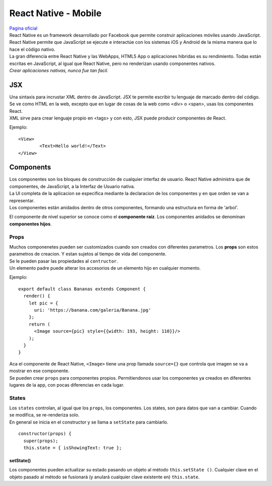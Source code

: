 =====================
React Native - Mobile
=====================

| `Pagina oficial <https://facebook.github.io/react-native/>`_

| React Native es un framework desarrollado por Facebook que permite construir 
  aplicaciones móviles usando JavaScript. React Native permite que JavaScript 
  se ejecute e interactúe con los sistemas iOS y Android de la misma manera que
  lo hace el código nativo.

| La gran diferencia entre React Native y las WebApps, HTML5 App o aplicaciones 
  hibridas es su rendimiento. Todas están escritas en JavaScript, al igual que 
  React Native, pero no renderizan usando componentes nativos.

| *Crear aplicaciones nativas, nunca fue tan facil.*

JSX
---
| Una sintaxis para incrustar XML dentro de JavaScript. JSX te permite escribir tu 
  lenguaje de marcado dentro del código. Se ve como HTML en la web, excepto que en 
  lugar de cosas de la web como <div> o <span>, usas los componentes React.

| XML sirve para crear lenguaje propio en <tags> y con esto, JSX puede producir 
  componentes de React.

Ejemplo:

::
	
	<View>
		<Text>Hello world!</Text>
	</View>

Components
----------
| Los componentes son los bloques de construcción de cualquier interfaz de usuario. 
  React Native administra que de componentes, de JavaScript, a la Interfaz de 
  Usuario nativa. 

| La UI completa de la aplicacion se especifica mediante la declaracion de los 
  componentes y en que orden se van a representar.
| Los componentes están anidados dentro de otros componentes, formando una 
  estructura en forma de 'arbol'.
  
El componente de nivel superior se conoce como el **componente raíz**. 
Los componentes anidados se denominan **componentes hijos**.

Props
~~~~~
| Muchos componenetes pueden ser customizados cuando son creados con diferentes
  parametros. Los **props** son estos parametros de creacion. Y estan sujetos
  al tiempo de vida del componente.

| Se le pueden pasar las propiedades al ``contructor``. 
| Un elemento padre puede alterar los accesorios de un elemento hijo en cualquier 
  momento.

Ejemplo:

::

	export default class Bananas extends Component {
	  render() {
	    let pic = {
	      uri: 'https://banana.com/galeria/Banana.jpg'
	    };
	    return (
	      <Image source={pic} style={{width: 193, height: 110}}/>
	    );
	  }
	}

| Aca el componente de React Native, ``<Image>`` tiene una prop llamada 
  ``source={}`` que controla que imagen se va a mostrar en ese componente.

| Se pueden crear ``props`` para componentes propios. Permitiendonos usar los 
  componentes ya creados en diferentes lugares de la app, con pocas diferencias
  en cada lugar. 

States
~~~~~~
| Los ``states`` controlan, al igual que los ``props``, los componentes. Los
  states, son para datos que van a cambiar. Cuando se modifica, se 
  re-renderiza solo.
| En general se inicia en el constructor y se llama a ``setState`` para 
  cambiarlo.

::

  constructor(props) {
    super(props);
    this.state = { isShowingText: true };


setState()
^^^^^^^^^^

| Los componentes pueden actualizar su estado pasando un objeto al método 
  ``this.setState ()``. Cualquier clave en el objeto pasado al método se 
  fusionará (y anulará cualquier clave existente en) ``this.state``.
